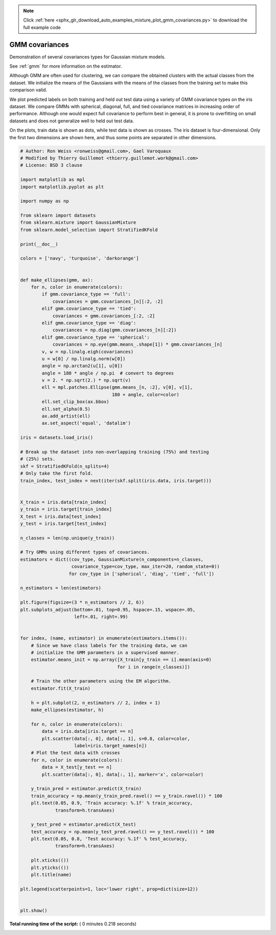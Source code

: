 .. note::
    :class: sphx-glr-download-link-note

    Click :ref:`here <sphx_glr_download_auto_examples_mixture_plot_gmm_covariances.py>` to download the full example code
.. rst-class:: sphx-glr-example-title

.. _sphx_glr_auto_examples_mixture_plot_gmm_covariances.py:


===============
GMM covariances
===============

Demonstration of several covariances types for Gaussian mixture models.

See :ref:`gmm` for more information on the estimator.

Although GMM are often used for clustering, we can compare the obtained
clusters with the actual classes from the dataset. We initialize the means
of the Gaussians with the means of the classes from the training set to make
this comparison valid.

We plot predicted labels on both training and held out test data using a
variety of GMM covariance types on the iris dataset.
We compare GMMs with spherical, diagonal, full, and tied covariance
matrices in increasing order of performance. Although one would
expect full covariance to perform best in general, it is prone to
overfitting on small datasets and does not generalize well to held out
test data.

On the plots, train data is shown as dots, while test data is shown as
crosses. The iris dataset is four-dimensional. Only the first two
dimensions are shown here, and thus some points are separated in other
dimensions.




.. image:: /auto_examples/mixture/images/sphx_glr_plot_gmm_covariances_001.png
    :class: sphx-glr-single-img





.. code-block:: python


    # Author: Ron Weiss <ronweiss@gmail.com>, Gael Varoquaux
    # Modified by Thierry Guillemot <thierry.guillemot.work@gmail.com>
    # License: BSD 3 clause

    import matplotlib as mpl
    import matplotlib.pyplot as plt

    import numpy as np

    from sklearn import datasets
    from sklearn.mixture import GaussianMixture
    from sklearn.model_selection import StratifiedKFold

    print(__doc__)

    colors = ['navy', 'turquoise', 'darkorange']


    def make_ellipses(gmm, ax):
        for n, color in enumerate(colors):
            if gmm.covariance_type == 'full':
                covariances = gmm.covariances_[n][:2, :2]
            elif gmm.covariance_type == 'tied':
                covariances = gmm.covariances_[:2, :2]
            elif gmm.covariance_type == 'diag':
                covariances = np.diag(gmm.covariances_[n][:2])
            elif gmm.covariance_type == 'spherical':
                covariances = np.eye(gmm.means_.shape[1]) * gmm.covariances_[n]
            v, w = np.linalg.eigh(covariances)
            u = w[0] / np.linalg.norm(w[0])
            angle = np.arctan2(u[1], u[0])
            angle = 180 * angle / np.pi  # convert to degrees
            v = 2. * np.sqrt(2.) * np.sqrt(v)
            ell = mpl.patches.Ellipse(gmm.means_[n, :2], v[0], v[1],
                                      180 + angle, color=color)
            ell.set_clip_box(ax.bbox)
            ell.set_alpha(0.5)
            ax.add_artist(ell)
            ax.set_aspect('equal', 'datalim')

    iris = datasets.load_iris()

    # Break up the dataset into non-overlapping training (75%) and testing
    # (25%) sets.
    skf = StratifiedKFold(n_splits=4)
    # Only take the first fold.
    train_index, test_index = next(iter(skf.split(iris.data, iris.target)))


    X_train = iris.data[train_index]
    y_train = iris.target[train_index]
    X_test = iris.data[test_index]
    y_test = iris.target[test_index]

    n_classes = len(np.unique(y_train))

    # Try GMMs using different types of covariances.
    estimators = dict((cov_type, GaussianMixture(n_components=n_classes,
                       covariance_type=cov_type, max_iter=20, random_state=0))
                      for cov_type in ['spherical', 'diag', 'tied', 'full'])

    n_estimators = len(estimators)

    plt.figure(figsize=(3 * n_estimators // 2, 6))
    plt.subplots_adjust(bottom=.01, top=0.95, hspace=.15, wspace=.05,
                        left=.01, right=.99)


    for index, (name, estimator) in enumerate(estimators.items()):
        # Since we have class labels for the training data, we can
        # initialize the GMM parameters in a supervised manner.
        estimator.means_init = np.array([X_train[y_train == i].mean(axis=0)
                                        for i in range(n_classes)])

        # Train the other parameters using the EM algorithm.
        estimator.fit(X_train)

        h = plt.subplot(2, n_estimators // 2, index + 1)
        make_ellipses(estimator, h)

        for n, color in enumerate(colors):
            data = iris.data[iris.target == n]
            plt.scatter(data[:, 0], data[:, 1], s=0.8, color=color,
                        label=iris.target_names[n])
        # Plot the test data with crosses
        for n, color in enumerate(colors):
            data = X_test[y_test == n]
            plt.scatter(data[:, 0], data[:, 1], marker='x', color=color)

        y_train_pred = estimator.predict(X_train)
        train_accuracy = np.mean(y_train_pred.ravel() == y_train.ravel()) * 100
        plt.text(0.05, 0.9, 'Train accuracy: %.1f' % train_accuracy,
                 transform=h.transAxes)

        y_test_pred = estimator.predict(X_test)
        test_accuracy = np.mean(y_test_pred.ravel() == y_test.ravel()) * 100
        plt.text(0.05, 0.8, 'Test accuracy: %.1f' % test_accuracy,
                 transform=h.transAxes)

        plt.xticks(())
        plt.yticks(())
        plt.title(name)

    plt.legend(scatterpoints=1, loc='lower right', prop=dict(size=12))


    plt.show()

**Total running time of the script:** ( 0 minutes  0.218 seconds)


.. _sphx_glr_download_auto_examples_mixture_plot_gmm_covariances.py:


.. only :: html

 .. container:: sphx-glr-footer
    :class: sphx-glr-footer-example



  .. container:: sphx-glr-download

     :download:`Download Python source code: plot_gmm_covariances.py <plot_gmm_covariances.py>`



  .. container:: sphx-glr-download

     :download:`Download Jupyter notebook: plot_gmm_covariances.ipynb <plot_gmm_covariances.ipynb>`


.. only:: html

 .. rst-class:: sphx-glr-signature

    `Gallery generated by Sphinx-Gallery <https://sphinx-gallery.readthedocs.io>`_

